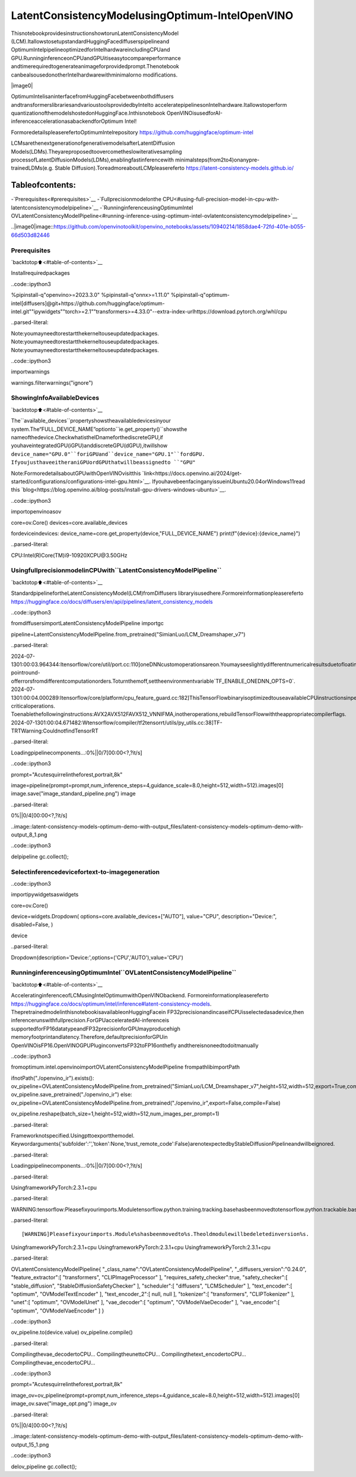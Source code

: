 LatentConsistencyModelusingOptimum-IntelOpenVINO
=====================================================

ThisnotebookprovidesinstructionshowtorunLatentConsistencyModel
(LCM).ItallowstosetupstandardHuggingFacediffuserspipelineand
OptimumIntelpipelineoptimizedforIntelhardwareincludingCPUand
GPU.RunninginferenceonCPUandGPUitiseasytocompareperformance
andtimerequiredtogenerateanimageforprovidedprompt.Thenotebook
canbealsousedonotherIntelhardwarewithminimalorno
modifications.

|image0|

OptimumIntelisaninterfacefromHuggingFacebetweenbothdiffusers
andtransformerslibrariesandvarioustoolsprovidedbyIntelto
acceleratepipelinesonIntelhardware.Itallowstoperform
quantizationofthemodelshostedonHuggingFace.Inthisnotebook
OpenVINOisusedforAI-inferenceaccelerationasabackendforOptimum
Intel!

FormoredetailspleaserefertoOptimumIntelrepository
https://github.com/huggingface/optimum-intel

LCMsarethenextgenerationofgenerativemodelsafterLatentDiffusion
Models(LDMs).Theyareproposedtoovercometheslowiterativesampling
processofLatentDiffusionModels(LDMs),enablingfastinferencewith
minimalsteps(from2to4)onanypre-trainedLDMs(e.g. Stable
Diffusion).ToreadmoreaboutLCMpleasereferto
https://latent-consistency-models.github.io/

Tableofcontents:
^^^^^^^^^^^^^^^^^^

-`Prerequisites<#prerequisites>`__
-`Fullprecisionmodelonthe
CPU<#using-full-precision-model-in-cpu-with-latentconsistencymodelpipeline>`__
-`RunninginferenceusingOptimumIntel
OVLatentConsistencyModelPipeline<#running-inference-using-optimum-intel-ovlatentconsistencymodelpipeline>`__

..|image0|image::https://github.com/openvinotoolkit/openvino_notebooks/assets/10940214/1858dae4-72fd-401e-b055-66d503d82446

Prerequisites
~~~~~~~~~~~~~

`backtotop⬆️<#table-of-contents>`__

Installrequiredpackages

..code::ipython3

%pipinstall-q"openvino>=2023.3.0"
%pipinstall-q"onnx>=1.11.0"
%pipinstall-q"optimum-intel[diffusers]@git+https://github.com/huggingface/optimum-intel.git""ipywidgets""torch>=2.1""transformers>=4.33.0"--extra-index-urlhttps://download.pytorch.org/whl/cpu


..parsed-literal::

Note:youmayneedtorestartthekerneltouseupdatedpackages.
Note:youmayneedtorestartthekerneltouseupdatedpackages.
Note:youmayneedtorestartthekerneltouseupdatedpackages.


..code::ipython3

importwarnings

warnings.filterwarnings("ignore")

ShowingInfoAvailableDevices
~~~~~~~~~~~~~~~~~~~~~~~~~~~~~~

`backtotop⬆️<#table-of-contents>`__

The``available_devices``propertyshowstheavailabledevicesinyour
system.The“FULL_DEVICE_NAME”optionto``ie.get_property()``showsthe
nameofthedevice.CheckwhatistheIDnameforthediscreteGPU,if
youhaveintegratedGPU(iGPU)anddiscreteGPU(dGPU),itwillshow
``device_name="GPU.0"``foriGPUand``device_name="GPU.1"``fordGPU.
IfyoujusthaveeitheraniGPUordGPUthatwillbeassignedto
``"GPU"``

Note:FormoredetailsaboutGPUwithOpenVINOvisitthis
`link<https://docs.openvino.ai/2024/get-started/configurations/configurations-intel-gpu.html>`__.
IfyouhavebeenfacinganyissueinUbuntu20.04orWindows11read
this
`blog<https://blog.openvino.ai/blog-posts/install-gpu-drivers-windows-ubuntu>`__.

..code::ipython3

importopenvinoasov

core=ov.Core()
devices=core.available_devices

fordeviceindevices:
device_name=core.get_property(device,"FULL_DEVICE_NAME")
print(f"{device}:{device_name}")


..parsed-literal::

CPU:Intel(R)Core(TM)i9-10920XCPU@3.50GHz


UsingfullprecisionmodelinCPUwith``LatentConsistencyModelPipeline``
~~~~~~~~~~~~~~~~~~~~~~~~~~~~~~~~~~~~~~~~~~~~~~~~~~~~~~~~~~~~~~~~~~~~~~~~~

`backtotop⬆️<#table-of-contents>`__

StandardpipelinefortheLatentConsistencyModel(LCM)fromDiffusers
libraryisusedhere.Formoreinformationpleasereferto
https://huggingface.co/docs/diffusers/en/api/pipelines/latent_consistency_models

..code::ipython3

fromdiffusersimportLatentConsistencyModelPipeline
importgc

pipeline=LatentConsistencyModelPipeline.from_pretrained("SimianLuo/LCM_Dreamshaper_v7")


..parsed-literal::

2024-07-1301:00:03.964344:Itensorflow/core/util/port.cc:110]oneDNNcustomoperationsareon.Youmayseeslightlydifferentnumericalresultsduetofloating-pointround-offerrorsfromdifferentcomputationorders.Toturnthemoff,settheenvironmentvariable`TF_ENABLE_ONEDNN_OPTS=0`.
2024-07-1301:00:04.000289:Itensorflow/core/platform/cpu_feature_guard.cc:182]ThisTensorFlowbinaryisoptimizedtouseavailableCPUinstructionsinperformance-criticaloperations.
Toenablethefollowinginstructions:AVX2AVX512FAVX512_VNNIFMA,inotheroperations,rebuildTensorFlowwiththeappropriatecompilerflags.
2024-07-1301:00:04.671482:Wtensorflow/compiler/tf2tensorrt/utils/py_utils.cc:38]TF-TRTWarning:CouldnotfindTensorRT



..parsed-literal::

Loadingpipelinecomponents...:0%||0/7[00:00<?,?it/s]


..code::ipython3

prompt="Acutesquirrelintheforest,portrait,8k"

image=pipeline(prompt=prompt,num_inference_steps=4,guidance_scale=8.0,height=512,width=512).images[0]
image.save("image_standard_pipeline.png")
image



..parsed-literal::

0%||0/4[00:00<?,?it/s]




..image::latent-consistency-models-optimum-demo-with-output_files/latent-consistency-models-optimum-demo-with-output_8_1.png



..code::ipython3

delpipeline
gc.collect();

Selectinferencedevicefortext-to-imagegeneration
~~~~~~~~~~~~~~~~~~~~~~~~~~~~~~~~~~~~~~~~~~~~~~~~~~~~

..code::ipython3

importipywidgetsaswidgets

core=ov.Core()

device=widgets.Dropdown(
options=core.available_devices+["AUTO"],
value="CPU",
description="Device:",
disabled=False,
)

device




..parsed-literal::

Dropdown(description='Device:',options=('CPU','AUTO'),value='CPU')



RunninginferenceusingOptimumIntel``OVLatentConsistencyModelPipeline``
~~~~~~~~~~~~~~~~~~~~~~~~~~~~~~~~~~~~~~~~~~~~~~~~~~~~~~~~~~~~~~~~~~~~~~~~~~

`backtotop⬆️<#table-of-contents>`__

AcceleratinginferenceofLCMusingIntelOptimumwithOpenVINObackend.
Formoreinformationpleasereferto
https://huggingface.co/docs/optimum/intel/inference#latent-consistency-models.
ThepretrainedmodelinthisnotebookisavailableonHuggingFacein
FP32precisionandincaseifCPUisselectedasadevice,then
inferencerunswithfullprecision.ForGPUacceleratedAI-inferenceis
supportedforFP16datatypeandFP32precisionforGPUmayproducehigh
memoryfootprintandlatency.Therefore,defaultprecisionforGPUin
OpenVINOisFP16.OpenVINOGPUPluginconvertsFP32toFP16onthefly
andthereisnoneedtodoitmanually

..code::ipython3

fromoptimum.intel.openvinoimportOVLatentConsistencyModelPipeline
frompathlibimportPath

ifnotPath("./openvino_ir").exists():
ov_pipeline=OVLatentConsistencyModelPipeline.from_pretrained("SimianLuo/LCM_Dreamshaper_v7",height=512,width=512,export=True,compile=False)
ov_pipeline.save_pretrained("./openvino_ir")
else:
ov_pipeline=OVLatentConsistencyModelPipeline.from_pretrained("./openvino_ir",export=False,compile=False)

ov_pipeline.reshape(batch_size=1,height=512,width=512,num_images_per_prompt=1)


..parsed-literal::

Frameworknotspecified.Usingpttoexportthemodel.
Keywordarguments{'subfolder':'','token':None,'trust_remote_code':False}arenotexpectedbyStableDiffusionPipelineandwillbeignored.



..parsed-literal::

Loadingpipelinecomponents...:0%||0/7[00:00<?,?it/s]


..parsed-literal::

UsingframeworkPyTorch:2.3.1+cpu


..parsed-literal::

WARNING:tensorflow:Pleasefixyourimports.Moduletensorflow.python.training.tracking.basehasbeenmovedtotensorflow.python.trackable.base.Theoldmodulewillbedeletedinversion2.11.


..parsed-literal::

[WARNING]Pleasefixyourimports.Module%shasbeenmovedto%s.Theoldmodulewillbedeletedinversion%s.
UsingframeworkPyTorch:2.3.1+cpu
UsingframeworkPyTorch:2.3.1+cpu
UsingframeworkPyTorch:2.3.1+cpu




..parsed-literal::

OVLatentConsistencyModelPipeline{
"_class_name":"OVLatentConsistencyModelPipeline",
"_diffusers_version":"0.24.0",
"feature_extractor":[
"transformers",
"CLIPImageProcessor"
],
"requires_safety_checker":true,
"safety_checker":[
"stable_diffusion",
"StableDiffusionSafetyChecker"
],
"scheduler":[
"diffusers",
"LCMScheduler"
],
"text_encoder":[
"optimum",
"OVModelTextEncoder"
],
"text_encoder_2":[
null,
null
],
"tokenizer":[
"transformers",
"CLIPTokenizer"
],
"unet":[
"optimum",
"OVModelUnet"
],
"vae_decoder":[
"optimum",
"OVModelVaeDecoder"
],
"vae_encoder":[
"optimum",
"OVModelVaeEncoder"
]
}



..code::ipython3

ov_pipeline.to(device.value)
ov_pipeline.compile()


..parsed-literal::

Compilingthevae_decodertoCPU...
CompilingtheunettoCPU...
Compilingthetext_encodertoCPU...
Compilingthevae_encodertoCPU...


..code::ipython3

prompt="Acutesquirrelintheforest,portrait,8k"

image_ov=ov_pipeline(prompt=prompt,num_inference_steps=4,guidance_scale=8.0,height=512,width=512).images[0]
image_ov.save("image_opt.png")
image_ov



..parsed-literal::

0%||0/4[00:00<?,?it/s]




..image::latent-consistency-models-optimum-demo-with-output_files/latent-consistency-models-optimum-demo-with-output_15_1.png



..code::ipython3

delov_pipeline
gc.collect();
